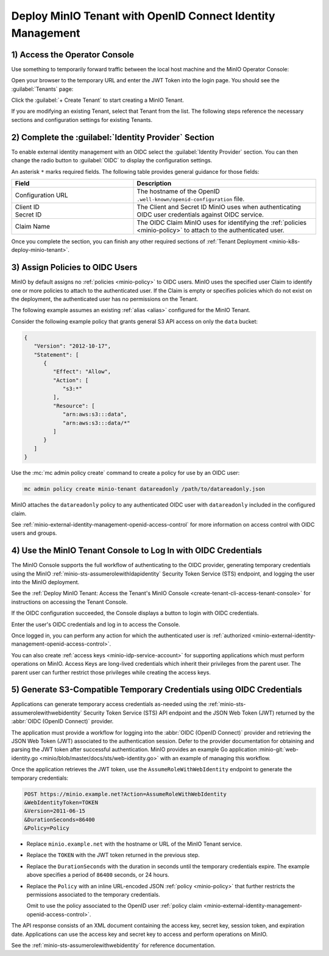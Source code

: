 Deploy MinIO Tenant with OpenID Connect Identity Management
-----------------------------------------------------------

1) Access the Operator Console
~~~~~~~~~~~~~~~~~~~~~~~~~~~~~~

Use something to temporarily forward traffic between the local host machine and the MinIO Operator Console:

Open your browser to the temporary URL and enter the JWT Token into the login page.
You should see the :guilabel:`Tenants` page:

.. image:: /images/k8s/operator-dashboard.png
   :align: center
   :width: 70%
   :class: no-scaled-link
   :alt: MinIO Operator Console

Click the :guilabel:`+ Create Tenant` to start creating a MinIO Tenant.

If you are modifying an existing Tenant, select that Tenant from the list. 
The following steps reference the necessary sections and configuration settings for existing Tenants.

2) Complete the :guilabel:`Identity Provider` Section
~~~~~~~~~~~~~~~~~~~~~~~~~~~~~~~~~~~~~~~~~~~~~~~~~~~~~

To enable external identity management with an OIDC select the :guilabel:`Identity Provider` section.
You can then change the radio button to :guilabel:`OIDC` to display the configuration settings.

.. image:: /images/k8s/operator-create-tenant-identity-provider-openid.png
   :align: center
   :width: 70%
   :class: no-scaled-link
   :alt: MinIO Operator Console - Create a Tenant - External Identity Provider Section - OpenID

An asterisk ``*`` marks required fields.
The following table provides general guidance for those fields:

.. list-table::
   :header-rows: 1
   :widths: 40 60
   :width: 100%

   * - Field
     - Description

   * - Configuration URL
     - The hostname of the OpenID ``.well-known/openid-configuration`` file.

   * - | Client ID
       | Secret ID
     - The Client and Secret ID MinIO uses when authenticating OIDC user credentials against OIDC service.

   * - Claim Name
     - The OIDC Claim MinIO uses for identifying the :ref:`policies <minio-policy>` to attach to the authenticated user.

Once you complete the section, you can finish any other required sections of :ref:`Tenant Deployment <minio-k8s-deploy-minio-tenant>`.

3) Assign Policies to OIDC Users
~~~~~~~~~~~~~~~~~~~~~~~~~~~~~~~~

MinIO by default assigns no :ref:`policies <minio-policy>` to OIDC users.
MinIO uses the specified user Claim to identify one or more policies to attach to the authenticated user.
If the Claim is empty or specifies policies which do not exist on the deployment, the authenticated user has no permissions on the Tenant.

The following example assumes an existing :ref:`alias <alias>` configured for the MinIO Tenant.

Consider the following example policy that grants general S3 API access on only the ``data`` bucket:

.. code-block:: json
   :class: copyable

   {
      "Version": "2012-10-17",
      "Statement": [
         {
            "Effect": "Allow",
            "Action": [
               "s3:*"
            ],
            "Resource": [
               "arn:aws:s3:::data",
               "arn:aws:s3:::data/*"
            ]
         }
      ]
   }

Use the :mc:`mc admin policy create` command to create a policy for use by an OIDC user:

.. code-block:: shell
   :class: copyable

   mc admin policy create minio-tenant datareadonly /path/to/datareadonly.json

MinIO attaches the ``datareadonly`` policy to any authenticated OIDC user with ``datareadonly`` included in the configured claim.

See :ref:`minio-external-identity-management-openid-access-control` for more information on access control with OIDC users and groups.

4) Use the MinIO Tenant Console to Log In with OIDC Credentials
~~~~~~~~~~~~~~~~~~~~~~~~~~~~~~~~~~~~~~~~~~~~~~~~~~~~~~~~~~~~~~~

The MinIO Console supports the full workflow of authenticating to the OIDC provider, generating temporary credentials using the MinIO :ref:`minio-sts-assumerolewithldapidentity` Security Token Service (STS) endpoint, and logging the user into the MinIO deployment.

See the :ref:`Deploy MinIO Tenant: Access the Tenant's MinIO Console <create-tenant-cli-access-tenant-console>` for instructions on accessing the Tenant Console.

If the OIDC configuration succeeded, the Console displays a button to login with OIDC credentials.

Enter the user's OIDC credentials and log in to access the Console.

Once logged in, you can perform any action for which the authenticated user is :ref:`authorized <minio-external-identity-management-openid-access-control>`. 

You can also create :ref:`access keys <minio-idp-service-account>` for supporting applications which must perform operations on MinIO. 
Access Keys are long-lived credentials which inherit their privileges from the parent user.
The parent user can further restrict those privileges while creating the access keys. 

5) Generate S3-Compatible Temporary Credentials using OIDC Credentials
~~~~~~~~~~~~~~~~~~~~~~~~~~~~~~~~~~~~~~~~~~~~~~~~~~~~~~~~~~~~~~~~~~~~~~

Applications can generate temporary access credentials as-needed using the :ref:`minio-sts-assumerolewithwebidentity` Security Token Service (STS) API endpoint and the JSON Web Token (JWT) returned by the :abbr:`OIDC (OpenID Connect)` provider.

The application must provide a workflow for logging into the :abbr:`OIDC (OpenID Connect)` provider and retrieving the JSON Web Token (JWT) associated to the authentication session. 
Defer to the provider documentation for obtaining and parsing the JWT token after successful authentication. 
MinIO provides an example Go application :minio-git:`web-identity.go <minio/blob/master/docs/sts/web-identity.go>` with an example of managing this workflow.


Once the application retrieves the JWT token, use the ``AssumeRoleWithWebIdentity`` endpoint to generate the temporary credentials:

.. code-block:: shell
   :class: copyable

   POST https://minio.example.net?Action=AssumeRoleWithWebIdentity
   &WebIdentityToken=TOKEN
   &Version=2011-06-15
   &DurationSeconds=86400
   &Policy=Policy

- Replace ``minio.example.net`` with the hostname or URL of the MinIO Tenant service.
- Replace the ``TOKEN`` with the JWT token returned in the previous step.
- Replace the ``DurationSeconds`` with the duration in seconds until the temporary credentials expire. The example above specifies a period of ``86400`` seconds, or 24 hours.
- Replace the ``Policy`` with an inline URL-encoded JSON :ref:`policy <minio-policy>` that further restricts the permissions associated to the temporary credentials. 

  Omit to use the policy associated to the OpenID user :ref:`policy claim <minio-external-identity-management-openid-access-control>`.

The API response consists of an XML document containing the access key, secret key, session token, and expiration date. 
Applications can use the access key and secret key to access and perform operations on MinIO.

See the :ref:`minio-sts-assumerolewithwebidentity` for reference documentation.
